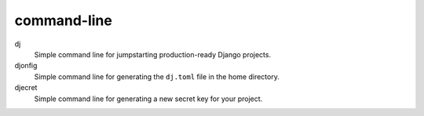 ============
command-line
============

dj
    Simple command line for jumpstarting production-ready Django projects.

djonfig
    Simple command line for generating the ``dj.toml`` file in the home directory.

djecret
    Simple command line for generating a new secret key for your project.
